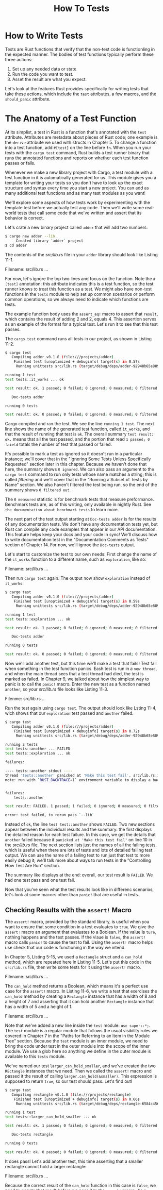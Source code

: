 #+title: How To Tests

* How to Write Tests
Tests are Rust functions that verify that the non-test code is functionling in the expected manner.
The bodies of test functions typically perform these three actions:
1. Set up any needed data or state.
2. Run the code you want to test.
3. Asset the result are what you expect.

Let's look at the features Rust provides specifically for writing tests that take these actions, which include the ~test~ attributes, a few macros, and the ~should_panic~ attribute.

* The Anatomy of a Test Function
At its simplist, a test in Rust is a function that's annotated with the ~test~ attribute.
Attributes are metadata about pieces of Rust code; one example is the ~derive~ attribute we used with structs in Chapter 5.
To change a function into a test function, add ~#[test]~ on the line before ~fn~.
When you run your tests with the ~cargo test~ command, Rust builds a test runner binary that runs the annotated functions and reports on whether each test function passes or fails.

Whenever we make a new library project with Cargo, a test module with a test function in it is automatically generated for us.
This module gives you a template for writing your tests so you don't have to look up the exact structure and syntax every time you start a new project.
You can add as many additional test functions and as many test modules as you want!

We'll explore some aspects of how tests work by experimenting with the template test before we actually test any code.
Then we'll write some real-world tests that call some code that we've written and assert that its behavior is correct.

Let's crate a new binary project called ~adder~ that will add two numbers:
#+begin_src bash
$ cargo new adder --lib
     Created library `adder` project
$ cd adder
#+end_src

The contents of the /src/lib.rs/ file in your ~adder~ library should look like Listing 11-1.

Filename: src/lib.rs
...

For now, let's ignore the top two lines and focus on the function.
Note the ~#[test]~ annotation: this attribute indicates this is a test function, so the test runner knows to treat this function as a test.
We might also have non-test functions in the ~tests~ module to help set up common scenarios or perform common operations, so we always need to indicate which functions are tests.

The example function body uses the ~assert_eq!~ macro to assert that ~result~, which contains the result of adding 2 and 2, equals 4.
This assertion serves as an example of the format for a typical test.
Let's run it to see that this test passes.

The ~cargo test~ command runs all tests in our project, as shown in Listing 11-2.
#+begin_src bash
$ cargo test
   Compiling adder v0.1.0 (file:///projects/adder)
    Finished test [unoptimized + debuginfo] target(s) in 0.57s
     Running unittests src/lib.rs (target/debug/deps/adder-92948b65e88960b4)

running 1 test
test tests::it_works ... ok

test result: ok. 1 passed; 0 failed; 0 ignored; 0 measured; 0 filtered out; finished in 0.00s

   Doc-tests adder

running 0 tests

test result: ok. 0 passed; 0 failed; 0 ignored; 0 measured; 0 filtered out; finished in 0.00s
#+end_src

Cargo compiled and ran the test.
We see the line ~running 1 test~.
The next line shows the name of the generated test function, called ~it_works~, and that the result of running that test is ~ok~.
The overall summary ~test result: ok.~ means that all the test passed, and the portion that read ~1 passed; 0 faield~ totals the number of test that passed or failed.

It's possible to mark a test as ignored so it doesn't run in a particular instance; we'll cover that in the "Ignoring Some Tests Unless Specifically Requested" section later in this chapter.
Because we haven't done that here, the summary shows ~0 ignored~.
We can also pass an argument to the ~cargo test~ command to run only tests whose name matches a string; this is called /filtering/ and we'll cover that in the "Running a Subset of Tests by Name" section.
We also haven't filtered the test being run, so the end of the summary shows ~0 filtered out~.

The ~0 measured~ statistic is for benchmark tests that measure preformance.
Benchmark tests are, as of this writing, only available in nightly Rust.
See ~the documentation about benchmark tests~ to learn more.

The next part of the test output starting at ~Doc-tests adder~ is for the results of any documentation tests.
We don't have any documentation tests yet, but Rust can compile any code examples that appear in our API documentation.
This feature helps keep your docs and your code in sync!
We'll discuss how to write documentation test in the "Documentation Comments as Tests" section of Chapter 14.
For now, we'll ignroe the ~Doc-tests~ output.

Let's start to customize the test to our own needs: First change the name of the ~it_works~ function to a different name, such as ~exploration~, like so:

Filename: src/lib.rs
...

Then run ~cargo test~ again.
The output now show ~exploration~ instead of ~it_works~:
#+begin_src bash
$ cargo test
   Compiling adder v0.1.0 (file:///projects/adder)
    Finished test [unoptimized + debuginfo] target(s) in 0.59s
     Running unittests src/lib.rs (target/debug/deps/adder-92948b65e88960b4)

running 1 test
test tests::exploration ... ok

test result: ok. 1 passed; 0 failed; 0 ignored; 0 measured; 0 filtered out; finished in 0.00s

   Doc-tests adder

running 0 tests

test result: ok. 0 passed; 0 failed; 0 ignored; 0 measured; 0 filtered out; finished in 0.00s
#+end_src

Now we'll add another test, but this time we'll make a test that fails!
Test fail when something in the test function panics.
Eash test is run in a =new thread=, and when the main thread sees that a test thread had died, the test is marked as failed.
In Chapter 9, we talked about how the simplest way to panic is to call the ~panic!~ macro.
Enter the new test as a function named ~another~, so your /src/lib.rs/ file looks like Listing 11-3.

Filenme: src/lib.rs
...

Run the test again using ~cargo test~.
The output should look like Lsting 11-4, wich shows that our ~exploration~ test passed and ~another~ failed.
#+begin_src bash
$ cargo test
   Compiling adder v0.1.0 (file:///projects/adder)
    Finished test [unoptimized + debuginfo] target(s) in 0.72s
     Running unittests src/lib.rs (target/debug/deps/adder-92948b65e88960b4)

running 2 tests
test tests::another ... FAILED
test tests::exploration ... ok

failures:

---- tests::another stdout ----
thread 'tests::another' panicked at 'Make this test fail', src/lib.rs:10:9
note: run with `RUST_BACKTRACE=1` environment variable to display a backtrace


failures:
    tests::another

test result: FAILED. 1 passed; 1 failed; 0 ignored; 0 measured; 0 filtered out; finished in 0.00s

error: test failed, to rerun pass `--lib`
#+end_src

Instead of ~ok~, the line ~test test::another~ shows ~FAILED~.
Two new sections appear between the individual results and the summary: the first displays the detailed reason for each test failure.
In this case, we get the details that ~another~ failed because it ~panicked at 'Make this test fail'~ on line 10 in the /src/lib.rs/ file.
The next section lists just the names of all the failing tests, which is useful when there are lots of tests and lots of detailed failing test output.
We can use the name of a failing test to run just that test to more easily debug it; we'll talk more about ways to run tests in the "Controlling How Test Are Run" section.

The summary like displays at the end: overall, our test result is ~FAILED~.
We had one test pass and one test fail.

Now that you've seen what the test results look like in differenc scenarios, let's look at some macors other than ~panic!~ that are useful in tests.

** Checking Results with the ~assert!~ Macro
The ~assert!~ macro, provided by the standard library, is useful when you want to ensure that some condition in a test evaluates to ~true~.
We give the ~assert!~ macro an argument that evaluates to a Boolean.
If the value is ~ture~, nothing happens and the test passes.
If the vlaue is ~fales~, the ~assert!~ macro calls ~panic!~ to cause the test to fail.
Using the ~assert!~ macro helps use check that our code is functioning in the way we intend.

In Chapter 5, Listing 5-15, we used a ~Rectangle~ struct and a ~can_hold~ method, which are repeated here in Listing 11-5.
Let's put this code in the ~src/lib.rs~ file, then write some tests for it using the ~assert!~ macro.

Filename: src/lib.rs
...

The ~can_hold~ method returns a Boolean, which means it's a perfect use case for the ~assert!~ macro.
In Listing 11-6, we write a test that exercises the ~can_hold~ method by creating a ~Rectangle~ instance that has a width of 8 and a height of 7 and asserting that it can hold another ~Rectangle~ instance that has a width of 5 and a height of 1.

Filename: src/lib.rs
...

Note that we've added a new line inside the ~test~ module: ~use super::*;~.
The ~test~ module is a regular module that follows the usual visibility rules we covered in Chapter 7 in the "Paths for Referring to an Item in the Module Tree" section.
Because the ~test~ module is an inner module, we need to bring the code under test in the outer module into the scope of the inner module.
We use a glob here so anything we define in the outer module is available to this ~tests~ module.

We've named our test ~larger_can_hold_smaller~, and we've created the two ~REctangle~ instances that we need.
Then we called the ~assert!~ macro and passed it the result of calling ~larger.can_hold(&smaller)~.
This expression is supposed to return ~true~, so our test should pass.
Let's find out!
#+begin_src bash
$ cargo test
   Compiling rectangle v0.1.0 (file:///projects/rectangle)
    Finished test [unoptimized + debuginfo] target(s) in 0.66s
     Running unittests src/lib.rs (target/debug/deps/rectangle-6584c4561e48942e)

running 1 test
test tests::larger_can_hold_smaller ... ok

test result: ok. 1 passed; 0 failed; 0 ignored; 0 measured; 0 filtered out; finished in 0.00s

   Doc-tests rectangle

running 0 tests

test result: ok. 0 passed; 0 failed; 0 ignored; 0 measured; 0 filtered out; finished in 0.00s
#+end_src

It does pass!
Let's add another test, this time asserting that a smaller rectangle cannot hold a larger rectangle:

Filename: src/lib.rs
...

Because the correct result of the ~can_hold~ function in this case is ~false~, we need to negate that result before we pass it to the ~assert!~ macro.
As a result, our test will pass if ~can_hold~ returns ~false~:
#+begin_src bash
$ cargo test
   Compiling rectangle v0.1.0 (file:///projects/rectangle)
    Finished test [unoptimized + debuginfo] target(s) in 0.66s
     Running unittests src/lib.rs (target/debug/deps/rectangle-6584c4561e48942e)

running 2 tests
test tests::larger_can_hold_smaller ... ok
test tests::smaller_cannot_hold_larger ... ok

test result: ok. 2 passed; 0 failed; 0 ignored; 0 measured; 0 filtered out; finished in 0.00s

   Doc-tests rectangle

running 0 tests

test result: ok. 0 passed; 0 failed; 0 ignored; 0 measured; 0 filtered out; finished in 0.00s
#+end_src

Two tests that pass!
Now let's see what happens to our test results when we introduce a bug in our code.
We'll change the implematation of the ~can_hold~ method by replacing the greater-than sign with a less-than sign when it compares the widths:
#+begin_src rust
impl Rectangle {
    fn can_hold(&self, other: &Rectangle) -> bool {
        self.width < other.witdh && self.height > other.height
    }
}
#+end_src

Running the tests now produces the following:
#+begin_src bash
$ cargo test
   Compiling rectangle v0.1.0 (file:///projects/rectangle)
    Finished test [unoptimized + debuginfo] target(s) in 0.66s
     Running unittests src/lib.rs (target/debug/deps/rectangle-6584c4561e48942e)

running 2 tests
test tests::larger_can_hold_smaller ... FAILED
test tests::smaller_cannot_hold_larger ... ok

failures:

---- tests::larger_can_hold_smaller stdout ----
thread 'tests::larger_can_hold_smaller' panicked at 'assertion failed: larger.can_hold(&smaller)', src/lib.rs:28:9
note: run with `RUST_BACKTRACE=1` environment variable to display a backtrace


failures:
    tests::larger_can_hold_smaller

test result: FAILED. 1 passed; 1 failed; 0 ignored; 0 measured; 0 filtered out; finished in 0.00s

error: test failed, to rerun pass `--lib`
#+end_src

Our tests caught the bug!
Because ~larger.width~ is 8 and ~smaller.width~ is 5, the comparison of the widths in ~can_hold~ now returns ~false~: 8 is not less than 5.

** Testing Equality with the ~assert_eq!~ and ~assert_ne!~ Macros
A common way to verify functionality is to test for equality between the result of the code under test and the value you expect the code to return.
You could do this using the ~assert!~ macro and passing it an expression using the ~==~ operator.
However, this is such a common test that the standard library provides a pair of macros--~assert_eq!~ and ~assert_ne!~-- to perform this test more conveniently.
Theses macros compare two arguments for equality or inequality, respectively.
They'll also print the two values if the assertion fails, which makes it easier to see /why/ th test failed; conversely, the ~assert!~ macro only indecates that it got a ~false~ value for the ~==~ expression, without printing the values that led to the ~false~ value.

In Listing 11-7, we write a function named ~add_two~ that add ~2~ to its parameter, then we test this function using the ~assert_eq!~ macro.

Filename: src/lib.rs
...

Let's check that it passes!
#+begin_src bash
$ cargo test
   Compiling adder v0.1.0 (file:///projects/adder)
    Finished test [unoptimized + debuginfo] target(s) in 0.61s
     Running unittests src/lib.rs (target/debug/deps/adder-92948b65e88960b4)

running 1 test
test tests::it_adds_two ... FAILED

failures:

---- tests::it_adds_two stdout ----
thread 'tests::it_adds_two' panicked at 'assertion failed: `(left == right)`
  left: `4`,
 right: `5`', src/lib.rs:11:9
note: run with `RUST_BACKTRACE=1` environment variable to display a backtrace


failures:
    tests::it_adds_two

test result: FAILED. 0 passed; 1 failed; 0 ignored; 0 measured; 0 filtered out; finished in 0.00s

error: test failed, to rerun pass `--lib`
#+end_src

Our test caugh the bug!
The ~it_adds_two~ test failed, and the message tells us that the assertion that fails aws ~assertion faild: `(left == right)`~ and what the ~left~ and ~right~ values are.
THis message helps us start debugging: the ~left~ argument was ~4~ but the ~right~ argument, where we had ~add_two(2)~, was ~5~.
You can imagine that this would be especially helpful when we have a lot of tests going on.

Note that in some languages and test frameworks, the parameters to equality assertion functions are called ~expected~ and ~actual~, and the order in which we sepcify the arguments matters.
However, in Rust, they're called ~left~ and ~right~, and the order in which we specify the value we expect and the value the code produces doesn't matter.
We could write the assertion in this test as ~assert_eq!(add_two(2), 4)~, which would result in the same failure message that displays ~assertion failed: `(left == right)`~.

The ~assert_ne!~ macro will pass if the two values we give it are not equal and fail if they're equal.
This macro is most useful for cases when we're not sure what a value /will/ be, but we know what the value definitely /shouldn't/ be.
For example, if we're testing a function that is guaranteed to change its input in some way, but the way in which the input is changed depends on the day of the week that we run our tests, the best thing to assert might be that the ouput of the function is not equal to the input.

Under the surface, the ~assert_eq~ and ~assert_ne!~ macros use the operators ~==~ and ~!=~, respectively.
When the assertions fail, these macros print their arguments using debug formatting, which means the values being compared must implement the ~PartialEq~ and ~Debug~ traits.
All primitive types and most of the standard library types implement these traits.
For structs and enums that you define yourself, you'll need to implement ~PartialEq~ to assert equality of those types.
You'll also need to implement ~Debug~ to print the values when the assertion fails.
Because both trais are derivable traits, as mentioned in Listing 5-12 in Chapter 5, this is usually as straightforward as adding the ~#[derive(PartialEq, Debug)]~ annotation to your struct or enum definition.
See Appendix C, "Derivable Traits," for more details about these and other derivable trais.

** Adding Custom Failure Messages
You can also add a custom message to be printed with the failure message as optional arguments to the ~assert!~, ~assert_eq!~, and ~assert_ne!~ macros.
Any arguments specified after the required arguments are passed along to the ~format!~ macro (discussed in Chapter 8 in the "Concatenation with the + Operator or the ~format!~ Macro" section), so you can pass a format string that contains ~{}~ placeholders and values to go in those placeholders.
Custom messages are useful for documenting what an assertion means; when a test fails, you'll have a better idea of what the problem is with the code.

For example, let's say we have a function that greets people by name and we want to test that the name we pass into the function appears in the output:

Filename: src/lib.rs
...

The requirements for this problem haven't been agreed upon yet, and we're pretty sure the ~Hello~ text at the beginning of the greeting will change.
We decided we don't want to have to update the test when the requirements change, so instead of checking for exact equality to the value returned from the ~greeting~ function, we'll just assert that the output contains the text of the input parameter.

Now let's introduce a bug into this code by changing ~greeting~ to exclude ~name~ to see what the default test failure looks like:

Filename: src/lib.rs
...

Running this test produces the following:
#+begin_src bash
$ cargo test
   Compiling greeter v0.1.0 (file:///projects/greeter)
    Finished test [unoptimized + debuginfo] target(s) in 0.91s
     Running unittests src/lib.rs (target/debug/deps/greeter-170b942eb5bf5e3a)

running 1 test
test tests::greeting_contains_name ... FAILED

failures:

---- tests::greeting_contains_name stdout ----
thread 'tests::greeting_contains_name' panicked at 'assertion failed: result.contains(\"Carol\")', src/lib.rs:12:9
note: run with `RUST_BACKTRACE=1` environment variable to display a backtrace


failures:
    tests::greeting_contains_name

test result: FAILED. 0 passed; 1 failed; 0 ignored; 0 measured; 0 filtered out; finished in 0.00s

error: test failed, to rerun pass `--lib`
#+end_src

This result just indicates that the assertion failed and which line the assertion is on.
A more useful failure message would print the value from the ~greeting~ function.
Let's add a custom failure message composed of a format string with a placeholder filled in with the actual value we got from the ~greeting~ function.

Filename: src/lib.rs
...

Now when we run the test, we'll get a more informative error message:
#+begin_src bash
$ cargo test
   Compiling greeter v0.1.0 (file:///projects/greeter)
    Finished test [unoptimized + debuginfo] target(s) in 0.93s
     Running unittests src/lib.rs (target/debug/deps/greeter-170b942eb5bf5e3a)

running 1 test
test tests::greeting_contains_name ... FAILED

failures:

---- tests::greeting_contains_name stdout ----
thread 'tests::greeting_contains_name' panicked at 'Greeting did not contain name, value was `Hello!`', src/lib.rs:12:9
note: run with `RUST_BACKTRACE=1` environment variable to display a backtrace


failures:
    tests::greeting_contains_name

test result: FAILED. 0 passed; 1 failed; 0 ignored; 0 measured; 0 filtered out; finished in 0.00s

error: test failed, to rerun pass `--lib`
#+end_src

We can see the value we actually got in the test output, which help us debug what happened instead of what we were expecting to happen.

** Checking for Panix with ~should_panic~
In addition to checking return values, it's important to check that our code handles error conditions as we expect.
For example, consider the ~Guess~ type that we created in Chapter 9, Listing 9-13.
Other code that uses ~Guess~ depends on the guarantee that ~Guess~ instances will contain only values between 1 and 100.
We can write a test that ensures that attempting to create a ~Guess~ instance with a value outside that range panics.

We do this by adding the attribute ~should_panic~ to our test function.
The test passes if the code inside the function panics; the test fails if the code inside the function doesn't panic.

Listing 11-8 shows a test that checks that the error conditions of ~Guess::new~ happen when we expect them to.

Filename: src/lib.rs
...


We place the ~#[should_panic]~ attribute after the ~#[test]~ attribute and before the test function it applies to.
Let's look at the result when this test passes:
#+begin_src bash
$ cargo test
   Compiling guessing_game v0.1.0 (file:///projects/guessing_game)
    Finished test [unoptimized + debuginfo] target(s) in 0.58s
     Running unittests src/lib.rs (target/debug/deps/guessing_game-57d70c3acb738f4d)

running 1 test
test tests::greater_than_100 - should panic ... ok

test result: ok. 1 passed; 0 failed; 0 ignored; 0 measured; 0 filtered out; finished in 0.00s

   Doc-tests guessing_game

running 0 tests

test result: ok. 0 passed; 0 failed; 0 ignored; 0 measured; 0 filtered out; finished in 0.00s
#+end_src

Looks good!
Now let's introduce a bug into our code by removing the condition that the ~new~ function will panic if the value is greater than 100:

Filename: src/lib.rs
...

When we run the test in Listing 11-8, it will fail:
#+begin_src bash
$ cargo test
   Compiling guessing_game v0.1.0 (file:///projects/guessing_game)
    Finished test [unoptimized + debuginfo] target(s) in 0.62s
     Running unittests src/lib.rs (target/debug/deps/guessing_game-57d70c3acb738f4d)

running 1 test
test tests::greater_than_100 - should panic ... FAILED

failures:

---- tests::greater_than_100 stdout ----
note: test did not panic as expected

failures:
    tests::greater_than_100

test result: FAILED. 0 passed; 1 failed; 0 ignored; 0 measured; 0 filtered out; finished in 0.00s

error: test failed, to rerun pass `--lib`
#+end_src

We don't get a very helpful message in this case, but when we lookat the test function, we see that it's annotated with ~#[should_panic]~.
The failure we got means that the code in the test function did not causes a panic.

Tests that use ~should_panic~ can be imprecise.
A ~should_panic~ test would pass even if the test panics for a different reason from the one we were expecting.
To make ~should_panic~ tests more presice, we can add an optional ~expected~ parameter to the ~should_panic~ attribute.
The test harness will make sure that the failure message contains the provided text.
For example, consider the modified code for ~Guess~ in Listing 11-9 where the ~new~ function panics with different messages depending on whether the value is too small or too large.

Filename: src/lib.rs
...

This test will pass becuase the value we put in the ~should_panic~ attribute's ~expected~ parameter is a substring of the message that the ~Guess::new~ function panics with.
We could have specified the entire panic message that we expect, which in this case would be ~Guess value must be less than or equal to 100, got 200~.
What you choose to specify depends on how much of the panic message is unique or dynamic and how precise you want your test to be.
In this case, a substring of the panic message is enought to ensure that the code in the test function executes the ~else if value > 100~ case.

To see what happens when a ~should_panic~ test with an ~expected~ message fails, let's again introduce a bug into our code by swapping the bodies of the ~if value < 1~ and the ~else if value > 100~ blocks:


Filename: src/lib.rs
...

This time when we run the ~should_panic~ test, it will fail:
#+begin_src bash
$ cargo test
   Compiling guessing_game v0.1.0 (file:///projects/guessing_game)
    Finished test [unoptimized + debuginfo] target(s) in 0.66s
     Running unittests src/lib.rs (target/debug/deps/guessing_game-57d70c3acb738f4d)

running 1 test
test tests::greater_than_100 - should panic ... FAILED

failures:

---- tests::greater_than_100 stdout ----
thread 'tests::greater_than_100' panicked at 'Guess value must be greater than or equal to 1, got 200.', src/lib.rs:13:13
note: run with `RUST_BACKTRACE=1` environment variable to display a backtrace
note: panic did not contain expected string
      panic message: `"Guess value must be greater than or equal to 1, got 200."`,
 expected substring: `"less than or equal to 100"`

failures:
    tests::greater_than_100

test result: FAILED. 0 passed; 1 failed; 0 ignored; 0 measured; 0 filtered out; finished in 0.00s

error: test failed, to rerun pass `--lib`
#+end_src

The failure message indicates that this test did indeed panic as we expected, but the panic message did not include the expected string ~'Guess value must be less than or equal to 100'~.
THe panic message that we did get in this case was ~Guess value must be greater than or equal to 1, got 200~.
Now we can start figuring out where our bug is!

** Using ~Result<T, E>~ in Tests
Our tests so far all panic when they fail.
We can also write tests that use ~Result<T, E>~!
Here's the test from Listing 11-1, rewritten to use ~Result<T, E>~ and return ~Err~ instead of panicking:

Filename: src/lib.rs
...

The ~it_works~ function now has the ~Result<(), String>~ return type.
In the body of the function, rather than calling the ~assert_eq!~ macro, we return ~Ok(())~ when the test passes and an ~Err~ with a ~String~ inside when the test fails.

Writing tests so they return a ~Result<T, E>~ enables you to use the question mark operator in the body of tests, which can be a convenient way to write tests that should fail if any operation within them returns an ~Err~ variant.

You can't use the ~#[should_panic]~ annotation on tests that use ~Result<T, E>~.
To assert that an operation returns an ~Err~ variant, don't use the question mark operator on the ~Result<T, E>~ value.
Instead, use ~assert!(value.is_err())~.

Now that you know several ways to write tests, let's look at what is happening when we run our tests and explore the different options we can use with ~cargo test~.
